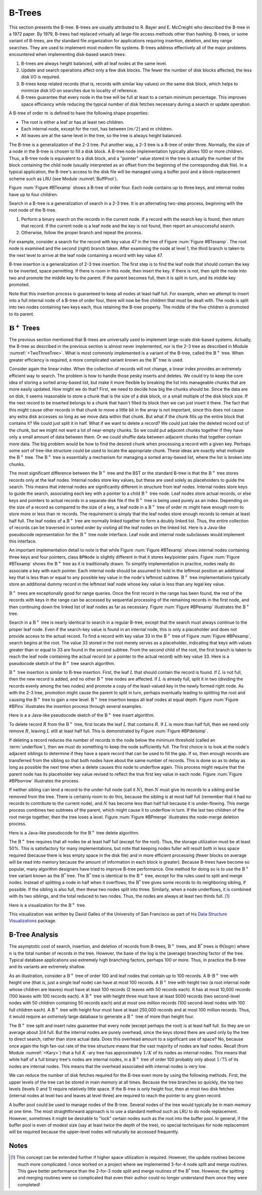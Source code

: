 .. This file is part of the OpenDSA eTextbook project. See
.. http://algoviz.org/OpenDSA for more details.
.. Copyright (c) 2012-2013 by the OpenDSA Project Contributors, and
.. distributed under an MIT open source license.

.. avmetadata:: 
   :author: Cliff Shaffer
   :prerequisites:
   :topic: Indexing

B-Trees
=======

This section presents the B-tree.
B-trees are usually attributed to R. Bayer and E. McCreight
who described the B-tree in a 1972 paper.
By 1979, B-trees had replaced virtually all large-file access
methods other than hashing.
B-trees, or some variant of B-trees, are *the* standard file
organization for applications requiring insertion, deletion, and key
range searches.
They are used to implement most modern file systems.
B-trees address effectively all of the major problems encountered
when implementing disk-based search trees:

#. B-trees are always height balanced, with all leaf nodes at the same
   level.

#. Update and search operations affect only a few disk blocks.
   The fewer the number of disk blocks affected, the less disk I/O is
   required.


#. B-trees keep related records (that is, records with similar key
   values) on the same disk block, which helps to minimize disk I/O on
   searches due to locality of reference.

#. B-trees  guarantee that every node in the tree will be
   full at least to a certain minimum percentage.
   This improves space efficiency while reducing the typical number of
   disk fetches necessary during a search or update operation.

A B-tree of order :math:`m` is defined to have
the following shape properties:

* The root is either a leaf or has at least two children.

* Each internal node, except for the root, has between
  :math:`\lceil m/2 \rceil` and :math:`m` children.

* All leaves are at the same level in the tree, so the tree is always
  height balanced.

The B-tree  is a generalization of the 2-3 tree.
Put another way, a 2-3 tree is a B-tree of order three.
Normally, the size of a node in the B-tree is chosen to fill a disk
block.
A B-tree node implementation typically allows 100 or more children.
Thus, a B-tree node is equivalent to a disk block, and a "pointer"
value stored in the tree is actually the number of the block
containing the child node (usually interpreted as an offset from the
beginning of the corresponding disk file).
In a typical application, the B-tree's access to the disk file will be
managed using a buffer pool and a block-replacement scheme such as LRU
(see Module :numref:`BuffPool`).

Figure :num:`Figure #BTexamp` shows a B-tree of order four.
Each node contains up to three keys, and
internal nodes have up to four children.

.. _BTexamp:

.. odsafig:: Images/BTexamp.png
   :width: 400
   :align: center
   :capalign: justify
   :figwidth: 90%
   :alt: A B-tree of order four

   A B-tree of order four.

Search in a B-tree is a generalization of search in a 2-3 tree.
It is an alternating two-step process, beginning with the root node of
the B-tree.

#. Perform a binary search on the records in the
   current node.
   If a record with the search key is found, then return that record.
   If the current node is a leaf node and the key is not found,
   then report an unsuccessful search.

#. Otherwise, follow the proper branch and repeat the process.

For example, consider a search for the record with key value 47 in the
tree of Figure :num:`Figure #BTexamp`.
The root node is examined and the second (right) branch taken.
After examining the node at level 1, the third branch is taken to the
next level to arrive at the leaf node containing a record with key
value 47.

B-tree insertion is a generalization of 2-3 tree insertion.
The first step is to find the leaf node that should contain the
key to be inserted, space permitting.
If there is room in this node, then insert the key.
If there is not, then split the node into two and promote the middle
key to the parent.
If the parent becomes full, then it is split in turn, and its middle
key promoted.

Note that this insertion process is guaranteed to keep all nodes at
least half full.
For example, when we attempt to insert into a full internal node of a
B-tree  of order four, there will now be five children that must be
dealt with.
The node is split into two nodes containing two keys each, thus
retaining the B-tree property.
The middle of the five children is promoted to its parent.

:math:`\mathrm{B}^+` Trees
--------------------------

The previous section mentioned that B-trees are universally used
to implement large-scale disk-based systems.
Actually, the B-tree as described in the previous section is almost
never implemented,  nor is the 2-3 tree as described in
Module :numref:`<TwoThreeTree>`.
What is most commonly implemented is a variant of the B-tree,
called the :math:`\mathrm{B}^+` tree.
When greater efficiency is required, a more complicated
variant known as the :math:`\mathrm{B}^*` tree is used.

Consider again the linear index.
When the collection of records will not change, a linear index
provides an extremely efficient way to search.
The problem is how to handle those pesky inserts and deletes.
We could try to keep the core idea of storing a sorted array-based
list, but make it more flexible by breaking the list into manageable
chunks that are more easily updated.
How might we do that?
First, we need to decide how big the chunks should be.
Since the data are on disk, it seems reasonable to store a chunk that
is the size of a disk block, or a small multiple of the disk block
size.
If the next record to be inserted belongs to a chunk that hasn't
filled its block then we can just insert it there.
The fact that this might cause other records in that chunk to move a
little bit in the array is not important, since this does not cause
any extra disk accesses so long as we move data within that chunk.
But what if the chunk fills up the entire block that contains it?
We could just split it in half.
What if we want to delete a record?
We could just take the deleted record out of the chunk, but we might
not want a lot of near-empty chunks.
So we could put adjacent chunks together if they have only a small
amount of data between them.
Or we could shuffle data between adjacent chunks that together contain
more data.
The big problem would be how to find the desired chunk when processing
a record with a given key.
Perhaps some sort of tree-like structure could be used to locate the
appropriate chunk.
These ideas are exactly what motivate the :math:`\mathrm{B}^+` tree.
The :math:`\mathrm{B}^+` tree is essentially a mechanism for managing a sorted
array-based list, where the list is broken into chunks.

The most significant difference between the :math:`\mathrm{B}^+` tree
and the BST or the standard B-tree is that
the :math:`\mathrm{B}^+` tree  stores records only at the leaf nodes.
Internal nodes store key values, but these
are used solely as placeholders to guide the search.
This means that internal nodes are significantly different in
structure from leaf nodes.
Internal nodes store keys to guide the search, associating each key
with a pointer to a child :math:`\mathrm{B}^+` tree node.
Leaf nodes store actual records, or else keys and pointers to actual
records in a separate disk file if the :math:`\mathrm{B}^+` tree is
being used purely as an index.
Depending on the size of a record as compared to the size of a key,
a leaf node in a :math:`\mathrm{B}^+` tree of order :math:`m` might
have enough room to store more or less than :math:`m` records.
The requirement is simply that the leaf nodes store enough records to
remain at least half full.
The leaf nodes of a :math:`\mathrm{B}^+` tree are normally
linked together to form a doubly linked list.
Thus, the entire collection of records can be traversed in sorted
order by visiting all the leaf nodes on the linked list.
Here is a Java-like pseudocode representation for the
:math:`\mathrm{B}^+` tree node interface.
Leaf node and internal node subclasses would implement this interface.

.. codeinclude:: Indexing/BPNode

An important implementation detail to note is that while
Figure :num:`Figure #BTexamp` shows internal nodes containing three
keys and four pointers, class ``BPNode`` is slightly different in that
it stores key/pointer pairs.
Figure :num:`Figure #BTexamp` shows the :math:`\mathrm{B}^+` tree as
it is traditionally drawn.
To simplify implementation in practice, nodes really do 
associate a key with each pointer.
Each internal node should be assumed to hold in the leftmost position
an additional key that is less than or equal to any possible key value
in the node's leftmost subtree.
:math:`\mathrm{B}^+` tree implementations typically store an
additional dummy record in the leftmost leaf node whose key value is
less than any legal key value.

:math:`\mathrm{B}^+` trees are exceptionally good for range queries.
Once the first record in the range has been found, the rest of the
records with keys in the range can be accessed by sequential
processing of the remaining records in the first node, and then
continuing down the linked list of leaf nodes as far as necessary.
Figure :num:`Figure #BPexamp` illustrates the :math:`\mathrm{B}^+`
tree.

.. _BPexamp:

.. odsafig:: Images/BPexamp.png
   :width: 400
   :align: center
   :capalign: justify
   :figwidth: 90%
   :alt: Example of a :math:`\mathrm{B}^+` tree.

   Example of a :math:`\mathrm{B}^+` tree of order four.
   Internal nodes must store between two and four children.
   For this example, the record size is assumed to be such that
   leaf nodes store between three and five records.

Search in a :math:`\mathrm{B}^+` tree is nearly identical to search in
a regular B-tree, except that the search must always continue to the
proper leaf node.
Even if the search-key value is found in an internal node, this is
only a placeholder and does not provide access to the actual record.
To find a record with key value 33 in the :math:`\mathrm{B}^+` tree of
Figure :num:`Figure #BPexamp`, search begins at the root.
The value 33 stored in the root merely serves as a placeholder,
indicating that keys with values greater than or equal to 33 are found
in the second subtree.
From the second child of the root, the first branch is taken to reach
the leaf node containing the actual record (or a pointer to the actual
record) with key value 33.
Here is a pseudocode sketch of the :math:`\mathrm{B}^+` tree search
algorithm.

.. codeinclude:: Indexing/BPfind

:math:`\mathrm{B}^+` tree insertion is similar to B-tree insertion.
First, the leaf :math:`L` that should contain the record is found.
If :math:`L` is not full, then the new record is added, and no
other :math:`\mathrm{B}^+` tree nodes are affected.
If :math:`L` is already full, split it in two (dividing the records
evenly among the two nodes) and promote a copy of the
least-valued key in the newly formed right node.
As with the 2-3 tree, promotion might cause
the parent to split in turn, perhaps eventually leading to splitting
the root and causing the :math:`\mathrm{B}^+` tree to gain a new
level.
:math:`\mathrm{B}^+` tree insertion keeps all leaf nodes at equal
depth.
Figure :num:`Figure #BPins` illustrates the insertion process through
several examples.

.. _BPins:

.. odsafig:: Images/BPins.png
   :width: 400
   :align: center
   :capalign: justify
   :figwidth: 90%
   :alt: Examples of :math:`\mathrm{B}^+` tree insertion.


   Examples of :math:`\mathrm{B}^+` tree insertion.
   (a) B-:math:`\mathrm{B}^+` tree containing five records.
   (b) The result of inserting a record with key value 50 into the tree
   of (a).
   The leaf node splits, causing creation of the first internal node.
   (c) The :math:`\mathrm{B}^+` tree of (b) after further insertions.
   (d) The result of inserting a record with key value 30 into the tree
   of (c).
   The second leaf node splits, which causes the internal node to split
   in turn, creating a new root.


Here is a a Java-like pseudocode sketch of the :math:`\mathrm{B}^+`
tree insert algorithm.

.. codeinclude:: Indexing/BPinsert

To delete record :math:`R` from the :math:`\mathrm{B}^+` tree,
first locate the leaf :math:`L` that contains :math:`R`.
If :math:`L` is more than half full, then we need only remove :math:`R`,
leaving :math:`L` still at least half full.
This is demonstrated by Figure :num:`Figure #BPdelsimp`.

.. _BPdelsimp:

.. odsafig:: Images/BPsimDel.png
   :width: 400
   :align: center
   :capalign: justify
   :figwidth: 90%
   :alt: Simple deletion from a :math:`\mathrm{B}^+` tree.

   Simple deletion from a :math:`\mathrm{B}^+` tree.
   The record with key value 18 is removed from the tree of
   Figure :num:`Figure #BPexamp`.
   Note that even though 18 is also a placeholder used to direct search
   in the parent node, that value need not be removed from internal nodes
   even if no record in the tree has key value 18.
   Thus, the leftmost node at level one in this example retains the key
   with value 18 after the record with key value 18 has been removed
   from the second leaf node.

If deleting a record reduces the number of records in the node below
the minimum threshold (called an :term:`underflow`), then we must do
something to keep the node sufficiently full.
The first choice is to look at the node's adjacent siblings to
determine if they have a spare record that can be used to fill the
gap.
If so, then enough records are transferred from the
sibling so that both nodes have about the same number of records.
This is done so as to delay as long as possible the next time when a
delete causes this node to underflow again.
This process might require that the parent node has its placeholder
key value revised to reflect the true first key value in each node.
Figure :num:`Figure #BPborrow` illustrates the process.

.. _BPborrow:

.. odsafig:: Images/BPborrow.png
   :width: 400
   :align: center
   :capalign: justify
   :figwidth: 90%
   :alt: Deletion from a :math:`\mathrm{B}^+` tree via borrowing from
         a sibling. 

   Deletion from the :math:`\mathrm{B}^+` tree of Figure 
   :num:`Figure #BPexamp` via borrowing from a sibling.
   The key with value 12 is deleted from the leftmost leaf, causing the
   record with key value 18 to shift to the leftmost leaf to take its
   place.
   Note that the parent must be updated to properly indicate the key
   range within the subtrees.
   In this example, the parent node has its leftmost key value changed
   to 19.

If neither sibling can lend a record to the under-full node
(call it :math:`N`),
then :math:`N` must give its records to a sibling and be removed
from the tree.
There is certainly room to do this, because the sibling is at most
half full (remember that it had no records to contribute to the
current node), and :math:`N` has become less than half full because it
is under-flowing.
This merge process combines two subtrees of the parent, which might
cause it to underflow in turn.
If the last two children of the root merge together, then the tree
loses a level.
Figure :num:`Figure #BPmerge` illustrates the node-merge deletion
process.

.. _BPmerge:

.. odsafig:: Images/BPmerge.png
   :width: 400
   :align: center
   :capalign: justify
   :figwidth: 90%
   :alt: Deletion from a :math:`\mathrm{B}^+` tree via collapsing siblings

   Deleting the record with key value 33 from the :math:`\mathrm{B}^+`
   tree of Figure :num:`Figure #BPexamp` via collapsing siblings.
   (a) The two leftmost leaf nodes merge together to form a single leaf.
   Unfortunately, the parent node now has only one child.
   (b) Because the left subtree has a spare leaf node, that node is passed
   to the right subtree.
   The placeholder values of the root and the right internal node are
   updated to reflect the changes.
   Value 23 moves to the root, and old root value 33 moves to the
   rightmost internal node.

Here is a Java-like pseudocode for the :math:`\mathrm{B}^+` tree
delete algorithm.

.. codeinclude:: Indexing/BPremove

The :math:`\mathrm{B}^+` tree requires that all nodes be at least half
full (except for the root).
Thus, the storage utilization must be at least 50\%.
This is satisfactory for many implementations, but note that keeping
nodes fuller will result both in
less space required (because there is less empty space in the disk file)
and in more efficient processing (fewer blocks on average will be read
into memory because the amount of information in each block is greater).
Because B-trees have become so popular, many algorithm designers have
tried to improve B-tree performance.
One method for doing so is to use the :math:`\mathrm{B}^+` tree
variant known as the :math:`\mathrm{B}^*` tree.
The :math:`\mathrm{B}^*` tree is identical to the :math:`\mathrm{B}^+`
tree, except for the rules used to split and merge nodes.
Instead of splitting a node in half when it overflows, the
:math:`\mathrm{B}^*` tree
gives some records to its neighboring sibling, if possible.
If the sibling is also full, then these two nodes split into three.
Similarly, when a node underflows, it is combined with its two
siblings, and the total reduced to two nodes.
Thus, the nodes are always at least two thirds full. [#]_

Here is a visualization for the :math:`\mathrm{B}^+` tree.

.. raw:: html

   <center> 
   <iframe id="BT_iframe" 
        src="http://www.cs.usfca.edu/~galles/visualization/BPlusTree.html"
        width="1100" height="800"
        frameborder="1" marginwidth="0" marginheight="0"
	scrolling="no">
   </iframe>
   </center>

This visualization was written by David Galles of the University of
San Francisco as part of his
`Data Structure Visualizations
<http://www.cs.usfca.edu/~galles/visualization/Algorithms.html>`_ package.

B-Tree Analysis
---------------

The asymptotic cost of search, insertion, and deletion of
records from B-trees, :math:`\mathrm{B}^+` trees, and
:math:`\mathrm{B}^*` trees is :math:`\Theta(\log n)`
where :math:`n` is the total number of records in the tree.
However, the base of the log is the (average) branching factor of the
tree.
Typical database applications use extremely high branching factors,
perhaps 100 or more.
Thus, in practice the B-tree and its variants are extremely shallow.

As an illustration, consider a :math:`\mathrm{B}^+` tree of order 100
and leaf nodes that contain up to 100 records.
A B-:math:`\mathrm{B}^+` tree with height one (that is, just a single
leaf node) can have at most 100 records.
A :math:`\mathrm{B}^+` tree with height two (a root internal node
whose children are leaves) must have at least 100 records
(2 leaves with 50 records each).
It has at most 10,000 records (100 leaves with 100 records each).
A :math:`\mathrm{B}^+` tree with height three must have at least 5000
records (two second-level nodes with 50 children containing 50 records
each) and at most one million records (100 second-level nodes with 100
full children each).
A :math:`\mathrm{B}^+` tree with height four must have at least
250,000 records and at most 100 million records.
Thus, it would require an *extremely* large database to generate
a :math:`\mathrm{B}^+` tree of more than height four.

The :math:`\mathrm{B}^+` tree split and insert rules guarantee that
every node (except perhaps the root) is at least half full.
So they are on average about 3/4 full.
But the internal nodes are purely overhead, since the keys stored
there are used only by the tree to direct search, rather than store
actual data.
Does this overhead amount to a significant use of space?
No, because once again the high fan-out rate of the tree structure
means that the vast majority of nodes are leaf nodes.
Recall (from Module :numref:`<Kary>`) that a full :math:`K` -ary tree has
approximately :math:`1/K` of its nodes as internal nodes.
This means that while half of a full binary tree's nodes are internal
nodes, in a :math:`\mathrm{B}^+` tree of order 100 probably only about
:math:`1/75` of its nodes are internal nodes.
This means that the overhead associated with internal nodes is very
low.

We can reduce the number of disk fetches required for the B-tree
even more by using the following methods.
First, the upper levels of the tree can be stored in main memory at all
times.
Because the tree branches so quickly, the top two levels
(levels 0 and 1) require relatively little space.
If the B-tree is only height four, then at most two disk fetches
(internal nodes at level two and leaves at level three) are required
to reach the pointer to any given record.

A buffer pool could be used to manage nodes of the B-tree.
Several nodes of the tree would typically be in main memory at one
time.
The most straightforward approach is to use a standard method such as
LRU to do node replacement.
However, sometimes it might be desirable to "lock" certain nodes
such as the root into the buffer pool.
In general, if the buffer pool is even of modest size (say at least
twice the depth of the tree), no special techniques for node
replacement will be required because the upper-level nodes will
naturally be accessed frequently.

Notes
-----

.. [#] This concept can be extended further if higher space
       utilization is required.
       However, the update routines become much more complicated.
       I once worked on a project where we implemented 3-for-4 node
       split and merge routines.
       This gave better performance than the 2-for-3 node split and
       merge routines of the :math:`\mathrm{B}^*` tree.
       However, the spitting and merging routines were so complicated
       that even their author could no longer understand them
       once they were completed!
